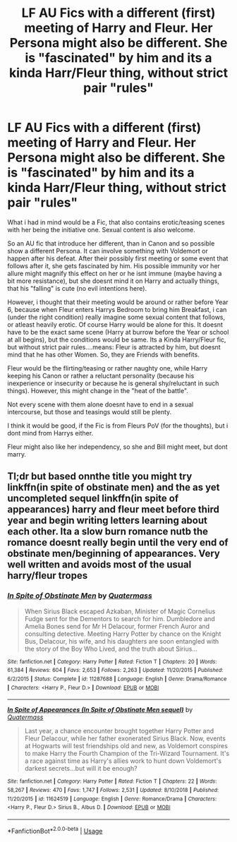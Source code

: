 #+TITLE: LF AU Fics with a different (first) meeting of Harry and Fleur. Her Persona might also be different. She is "fascinated" by him and its a kinda Harr/Fleur thing, without strict pair "rules"

* LF AU Fics with a different (first) meeting of Harry and Fleur. Her Persona might also be different. She is "fascinated" by him and its a kinda Harr/Fleur thing, without strict pair "rules"
:PROPERTIES:
:Author: Atomstern
:Score: 2
:DateUnix: 1596248784.0
:DateShort: 2020-Aug-01
:FlairText: Request
:END:
What i had in mind would be a Fic, that also contains erotic/teasing scenes with her being the initiative one. Sexual content is also welcome.

So an AU fic that introduce her different, than in Canon and so possible show a different Persona. It can involve something with Voldemort or happen after his defeat. After their possibly first meeting or some event that follows after it, she gets fascinated by him. His possible immunity vor her allure might magnify this effect on her or he isnt immune (maybe having a bit more resistance), but she doesnt mind it on Harry and actually things, that his "falling" is cute (no evil intentions here).

However, i thought that their meeting would be around or rather before Year 6, because when Fleur enters Harrys Bedroom to bring him Breakfast, i can (under the right condition) really imagine some sexual content that follows, or atleast heavily erotic. Of course Harry would be alone for this. It doesnt have to be the exact same scene (Harry at burrow before the Year or school at all begins), but the conditions would be same. Its a Kinda Harry/Fleur fic, but without strict pair rules....means: Fleur is attracted by him, but doesnt mind that he has other Women. So, they are Friends with benefits.

Fleur would be the flirting/teasing or rather naughty one, while Harry keeping his Canon or rather a reluctant personality (because his inexperience or insecurity or because he is general shy/reluctant in such things). However, this might change in the "heat of the battle".

Not every scene with them alone doesnt have to end in a sexual intercourse, but those and teasings would still be plenty.

I think it would be good, if the Fic is from Fleurs PoV (for the thoughts), but i dont mind from Harrys either.

Fleur might also like her independency, so she and Bill might meet, but dont marry.


** Tl;dr but based onnthe title you might try linkffn(in spite of obstinate men) and the as yet uncompleted sequel linkffn(in spite of appearances) harry and fleur meet before third year and begin writing letters learning about each other. Ita a slow burn romance nutb the romance doesnt really begin until the very end of obstinate men/beginning of appearances. Very well written and avoids most of the usual harry/fleur tropes
:PROPERTIES:
:Author: Aniki356
:Score: 3
:DateUnix: 1596250201.0
:DateShort: 2020-Aug-01
:END:

*** [[https://www.fanfiction.net/s/11287688/1/][*/In Spite of Obstinate Men/*]] by [[https://www.fanfiction.net/u/6716408/Quatermass][/Quatermass/]]

#+begin_quote
  When Sirius Black escaped Azkaban, Minister of Magic Cornelius Fudge sent for the Dementors to search for him. Dumbledore and Amelia Bones send for Mr H Delacour, former French Auror and consulting detective. Meeting Harry Potter by chance on the Knight Bus, Delacour, his wife, and his daughters are soon entangled with the story of the Boy Who Lived, and the truth about Sirius...
#+end_quote

^{/Site/:} ^{fanfiction.net} ^{*|*} ^{/Category/:} ^{Harry} ^{Potter} ^{*|*} ^{/Rated/:} ^{Fiction} ^{T} ^{*|*} ^{/Chapters/:} ^{20} ^{*|*} ^{/Words/:} ^{61,384} ^{*|*} ^{/Reviews/:} ^{604} ^{*|*} ^{/Favs/:} ^{2,653} ^{*|*} ^{/Follows/:} ^{2,263} ^{*|*} ^{/Updated/:} ^{11/20/2015} ^{*|*} ^{/Published/:} ^{6/2/2015} ^{*|*} ^{/Status/:} ^{Complete} ^{*|*} ^{/id/:} ^{11287688} ^{*|*} ^{/Language/:} ^{English} ^{*|*} ^{/Genre/:} ^{Drama/Romance} ^{*|*} ^{/Characters/:} ^{<Harry} ^{P.,} ^{Fleur} ^{D.>} ^{*|*} ^{/Download/:} ^{[[http://www.ff2ebook.com/old/ffn-bot/index.php?id=11287688&source=ff&filetype=epub][EPUB]]} ^{or} ^{[[http://www.ff2ebook.com/old/ffn-bot/index.php?id=11287688&source=ff&filetype=mobi][MOBI]]}

--------------

[[https://www.fanfiction.net/s/11624519/1/][*/In Spite of Appearances (In Spite of Obstinate Men sequel)/*]] by [[https://www.fanfiction.net/u/6716408/Quatermass][/Quatermass/]]

#+begin_quote
  Last year, a chance encounter brought together Harry Potter and Fleur Delacour, while her father exonerated Sirius Black. Now, events at Hogwarts will test friendships old and new, as Voldemort conspires to make Harry the Fourth Champion of the Tri-Wizard Tournament. It's a race against time as Harry's allies work to hunt down Voldemort's darkest secrets...but will it be enough?
#+end_quote

^{/Site/:} ^{fanfiction.net} ^{*|*} ^{/Category/:} ^{Harry} ^{Potter} ^{*|*} ^{/Rated/:} ^{Fiction} ^{T} ^{*|*} ^{/Chapters/:} ^{22} ^{*|*} ^{/Words/:} ^{58,267} ^{*|*} ^{/Reviews/:} ^{470} ^{*|*} ^{/Favs/:} ^{1,747} ^{*|*} ^{/Follows/:} ^{2,531} ^{*|*} ^{/Updated/:} ^{8/10/2018} ^{*|*} ^{/Published/:} ^{11/20/2015} ^{*|*} ^{/id/:} ^{11624519} ^{*|*} ^{/Language/:} ^{English} ^{*|*} ^{/Genre/:} ^{Romance/Drama} ^{*|*} ^{/Characters/:} ^{<Harry} ^{P.,} ^{Fleur} ^{D.>} ^{Sirius} ^{B.,} ^{Albus} ^{D.} ^{*|*} ^{/Download/:} ^{[[http://www.ff2ebook.com/old/ffn-bot/index.php?id=11624519&source=ff&filetype=epub][EPUB]]} ^{or} ^{[[http://www.ff2ebook.com/old/ffn-bot/index.php?id=11624519&source=ff&filetype=mobi][MOBI]]}

--------------

*FanfictionBot*^{2.0.0-beta} | [[https://github.com/tusing/reddit-ffn-bot/wiki/Usage][Usage]]
:PROPERTIES:
:Author: FanfictionBot
:Score: 1
:DateUnix: 1596250234.0
:DateShort: 2020-Aug-01
:END:
